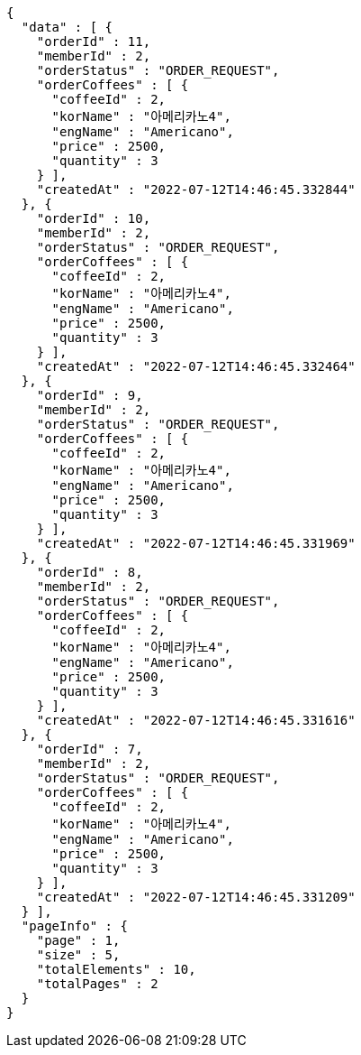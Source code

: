 [source,options="nowrap"]
----
{
  "data" : [ {
    "orderId" : 11,
    "memberId" : 2,
    "orderStatus" : "ORDER_REQUEST",
    "orderCoffees" : [ {
      "coffeeId" : 2,
      "korName" : "아메리카노4",
      "engName" : "Americano",
      "price" : 2500,
      "quantity" : 3
    } ],
    "createdAt" : "2022-07-12T14:46:45.332844"
  }, {
    "orderId" : 10,
    "memberId" : 2,
    "orderStatus" : "ORDER_REQUEST",
    "orderCoffees" : [ {
      "coffeeId" : 2,
      "korName" : "아메리카노4",
      "engName" : "Americano",
      "price" : 2500,
      "quantity" : 3
    } ],
    "createdAt" : "2022-07-12T14:46:45.332464"
  }, {
    "orderId" : 9,
    "memberId" : 2,
    "orderStatus" : "ORDER_REQUEST",
    "orderCoffees" : [ {
      "coffeeId" : 2,
      "korName" : "아메리카노4",
      "engName" : "Americano",
      "price" : 2500,
      "quantity" : 3
    } ],
    "createdAt" : "2022-07-12T14:46:45.331969"
  }, {
    "orderId" : 8,
    "memberId" : 2,
    "orderStatus" : "ORDER_REQUEST",
    "orderCoffees" : [ {
      "coffeeId" : 2,
      "korName" : "아메리카노4",
      "engName" : "Americano",
      "price" : 2500,
      "quantity" : 3
    } ],
    "createdAt" : "2022-07-12T14:46:45.331616"
  }, {
    "orderId" : 7,
    "memberId" : 2,
    "orderStatus" : "ORDER_REQUEST",
    "orderCoffees" : [ {
      "coffeeId" : 2,
      "korName" : "아메리카노4",
      "engName" : "Americano",
      "price" : 2500,
      "quantity" : 3
    } ],
    "createdAt" : "2022-07-12T14:46:45.331209"
  } ],
  "pageInfo" : {
    "page" : 1,
    "size" : 5,
    "totalElements" : 10,
    "totalPages" : 2
  }
}
----